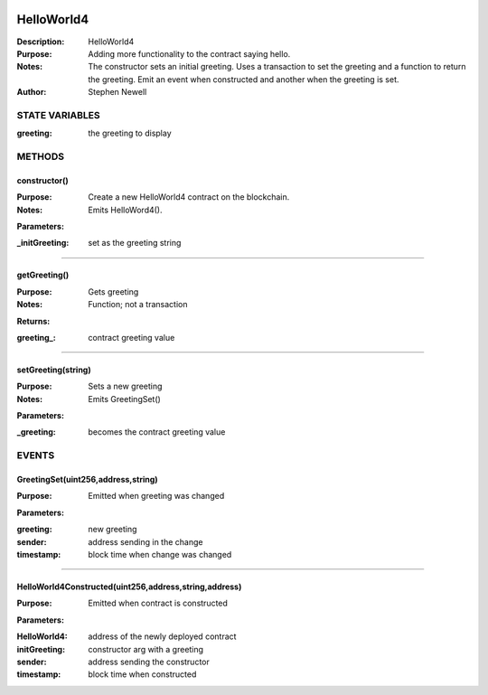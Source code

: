 .. image:: ../images/contract_separator.png


HelloWorld4
***********
:Description: HelloWorld4

:Purpose:  Adding more functionality to the contract saying hello.

:Notes:  The constructor sets an initial greeting. Uses a transaction to set the greeting and a function to return the greeting. Emit an event when constructed and another when the greeting is set.

:Author:  Stephen Newell

.. image:: ../images/section_separator.png

STATE VARIABLES
^^^^^^^^^^^^^^^

:greeting: the greeting to display



.. image:: ../images/section_separator.png

METHODS
^^^^^^^
constructor()
-------------
:Purpose:  Create a new HelloWorld4 contract on the blockchain.

:Notes:  Emits HelloWord4().

**Parameters:**

:\_initGreeting: set as the greeting string



________________________________________

getGreeting()
-------------
:Purpose:  Gets greeting

:Notes:  Function; not a transaction

**Returns:**

:greeting\_: contract greeting value



________________________________________

setGreeting(string)
-------------------
:Purpose:  Sets a new greeting

:Notes:  Emits GreetingSet()

**Parameters:**

:\_greeting: becomes the contract greeting value



.. image:: ../images/section_separator.png

EVENTS
^^^^^^
GreetingSet(uint256,address,string)
-----------------------------------
:Purpose:  Emitted when greeting was changed


**Parameters:**

:greeting: new greeting
:sender: address sending in the change
:timestamp: block time when change was changed



________________________________________

HelloWorld4Constructed(uint256,address,string,address)
------------------------------------------------------
:Purpose:  Emitted when contract is constructed


**Parameters:**

:HelloWorld4: address of the newly deployed contract
:initGreeting: constructor arg with a greeting
:sender: address sending the constructor
:timestamp: block time when constructed


